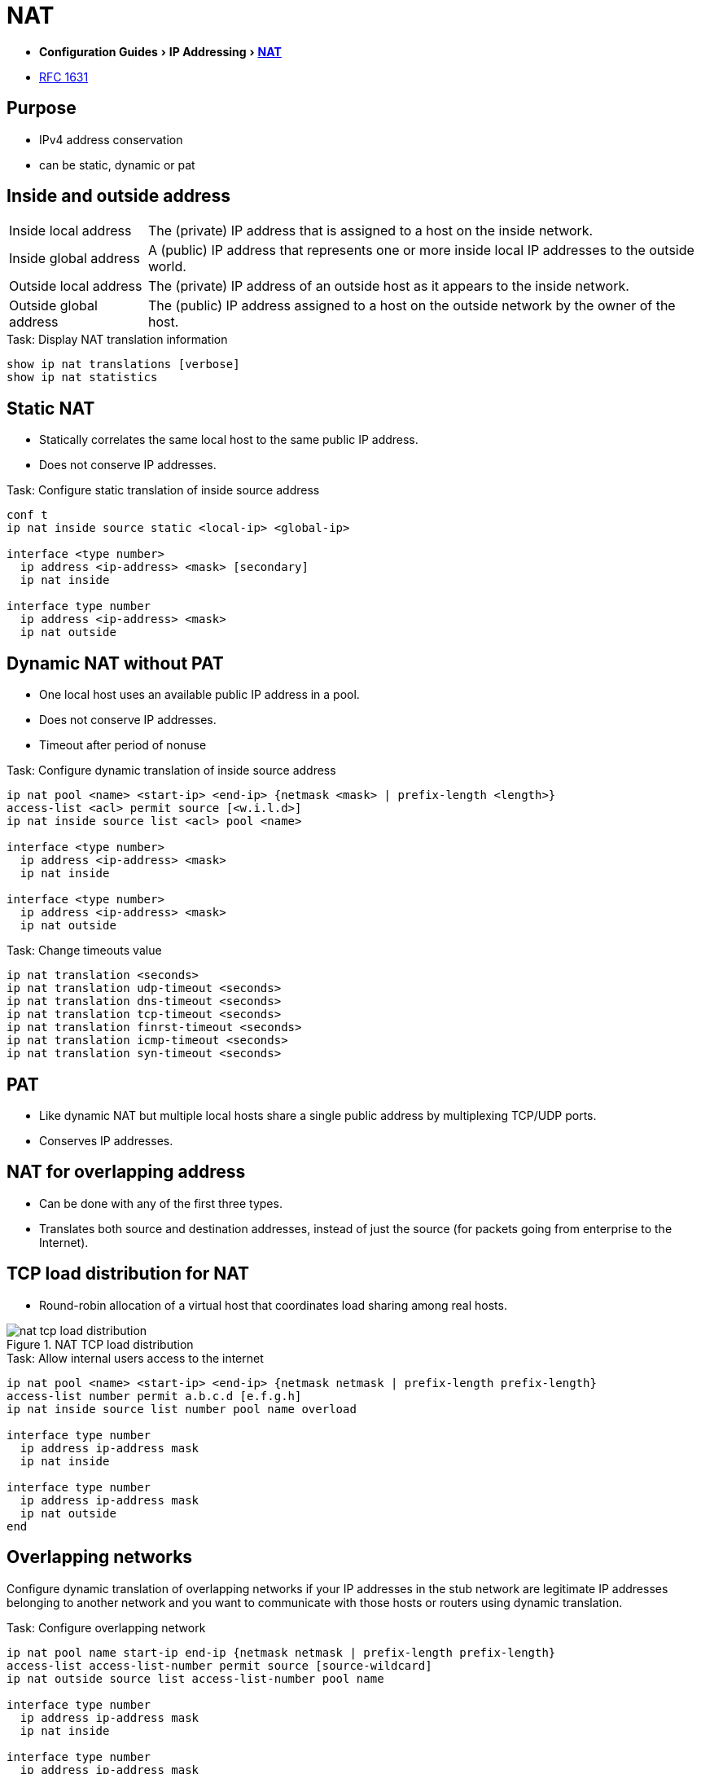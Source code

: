 = NAT
:experimental:
:icons: font

- menu:Configuration Guides[IP Addressing >  http://www.cisco.com/c/en/us/td/docs/ios-xml/ios/ipaddr_nat/configuration/15-mt/nat-15-mt-book/iadnat-addr-consv.html#GUID-C79465FE-A23C-4341-88DC-E43E342D4977[NAT] ]
- https://www.ietf.org/rfc/rfc1631.txt[RFC 1631]

== Purpose

- IPv4 address conservation
- can be static, dynamic or pat


== Inside and outside address 

[horizontal]
Inside local address::
The (private) IP address that is assigned to a host on the inside network. 
Inside global address::
A (public) IP address that represents one or more inside local IP addresses to the outside world.
Outside local address::
The (private) IP address of an outside host as it appears to the inside network. 
Outside global address::
The (public) IP address assigned to a host on the outside network by the owner of the host. 

.Task: Display NAT translation information
----
show ip nat translations [verbose]
show ip nat statistics
----

== Static NAT

- Statically correlates the same local host to the same public IP address.
- Does not conserve IP addresses.

.Task: Configure static translation of inside source address
----
conf t
ip nat inside source static <local-ip> <global-ip>

interface <type number>
  ip address <ip-address> <mask> [secondary]
  ip nat inside
  
interface type number
  ip address <ip-address> <mask>
  ip nat outside
----

== Dynamic NAT without PAT

- One local host uses an available public IP address in a pool. 
- Does not conserve IP addresses.
- Timeout after period of nonuse

.Task: Configure dynamic translation of inside source address
----
ip nat pool <name> <start-ip> <end-ip> {netmask <mask> | prefix-length <length>}
access-list <acl> permit source [<w.i.l.d>]
ip nat inside source list <acl> pool <name>

interface <type number>
  ip address <ip-address> <mask>
  ip nat inside

interface <type number>
  ip address <ip-address> <mask>
  ip nat outside
----

.Task: Change timeouts value
----
ip nat translation <seconds>
ip nat translation udp-timeout <seconds>
ip nat translation dns-timeout <seconds>
ip nat translation tcp-timeout <seconds>
ip nat translation finrst-timeout <seconds>
ip nat translation icmp-timeout <seconds>
ip nat translation syn-timeout <seconds>
----

== PAT

- Like dynamic NAT but multiple local hosts share a single public address by multiplexing TCP/UDP ports.
- Conserves IP addresses.

== NAT for overlapping address

- Can be done with any of the first three types.
- Translates both source and destination addresses, instead of just the source (for packets going from
  enterprise to the Internet).



== TCP load distribution for NAT

- Round-robin allocation of a virtual host that coordinates load sharing among real hosts.

.NAT TCP load distribution
image::nat-tcp-load-distribution.png[]



.Task: Allow internal users access to the internet
----
ip nat pool <name> <start-ip> <end-ip> {netmask netmask | prefix-length prefix-length}
access-list number permit a.b.c.d [e.f.g.h]
ip nat inside source list number pool name overload

interface type number
  ip address ip-address mask
  ip nat inside

interface type number
  ip address ip-address mask
  ip nat outside
end
----


== Overlapping networks

Configure dynamic translation of overlapping networks if your IP addresses in the stub network are
legitimate IP addresses belonging to another network and you want to communicate with those hosts or
routers using dynamic translation.

.Task: Configure overlapping network 
----
ip nat pool name start-ip end-ip {netmask netmask | prefix-length prefix-length}
access-list access-list-number permit source [source-wildcard]
ip nat outside source list access-list-number pool name

interface type number
  ip address ip-address mask
  ip nat inside
  
interface type number
  ip address ip-address mask
  ip nat outside
----

== Server TCP load balancing

----
ip nat pool name start-ip end-ip {netmask netmask | prefix-length prefix-length} type rotary
access-list access-list-number permit source [source-wildcard]
ip nat inside destination-list access-list-number pool name

interface type number
  ip address ip-address mask
  ip nat inside
  
interface type number
  ip address ip-address mask
  ip nat outside
----


.Task: Clear NAT entries before the timeout
----
clear ip nat translation inside global-ip local-ip outside local-ip global-ip
clear ip nat translation outside global-ip local-i p
clear ip nat translation protocol inside global-ip global-port local-ip local-port outside local-ip local-port-global-ip global-port
clear ip nat translation {* | [forced] | [inside global-ip local-ip] [outside local-ip global-ip]}
----

.Task: Enable Syslog for logging NAT translations
----
ip nat log translations syslog
no logging console
----


== NAT order of operations 

=== Inside-to-Outside 	

. If IPSec then check input access list
. decryption - for CET (Cisco Encryption Technology) or IPSec
. check input access list
. check input rate limits
. input accounting
. redirect to web cache
. policy routing
. routing
. NAT inside to outside (local to global translation)
. crypto (check map and mark for encryption)
. check output access list
. inspect (Context-based Access Control (CBAC))
. TCP intercept
. encryption
. Queueing

=== Outside-to-Inside

. If IPSec then check input access list
. decryption - for CET or IPSec
. check input access list
. check input rate limits
. input accounting
. redirect to web cache
. NAT outside to inside (global to local translation)
. policy routing
. routing
. crypto (check map and mark for encryption)
. check output access list
. inspect CBAC
. TCP intercept
. encryption
. Queueing

Read more: 
http://www.cisco.com/c/en/us/support/docs/ip/network-address-translation-nat/6209-5.html#topic1NAT[Order of operations]

